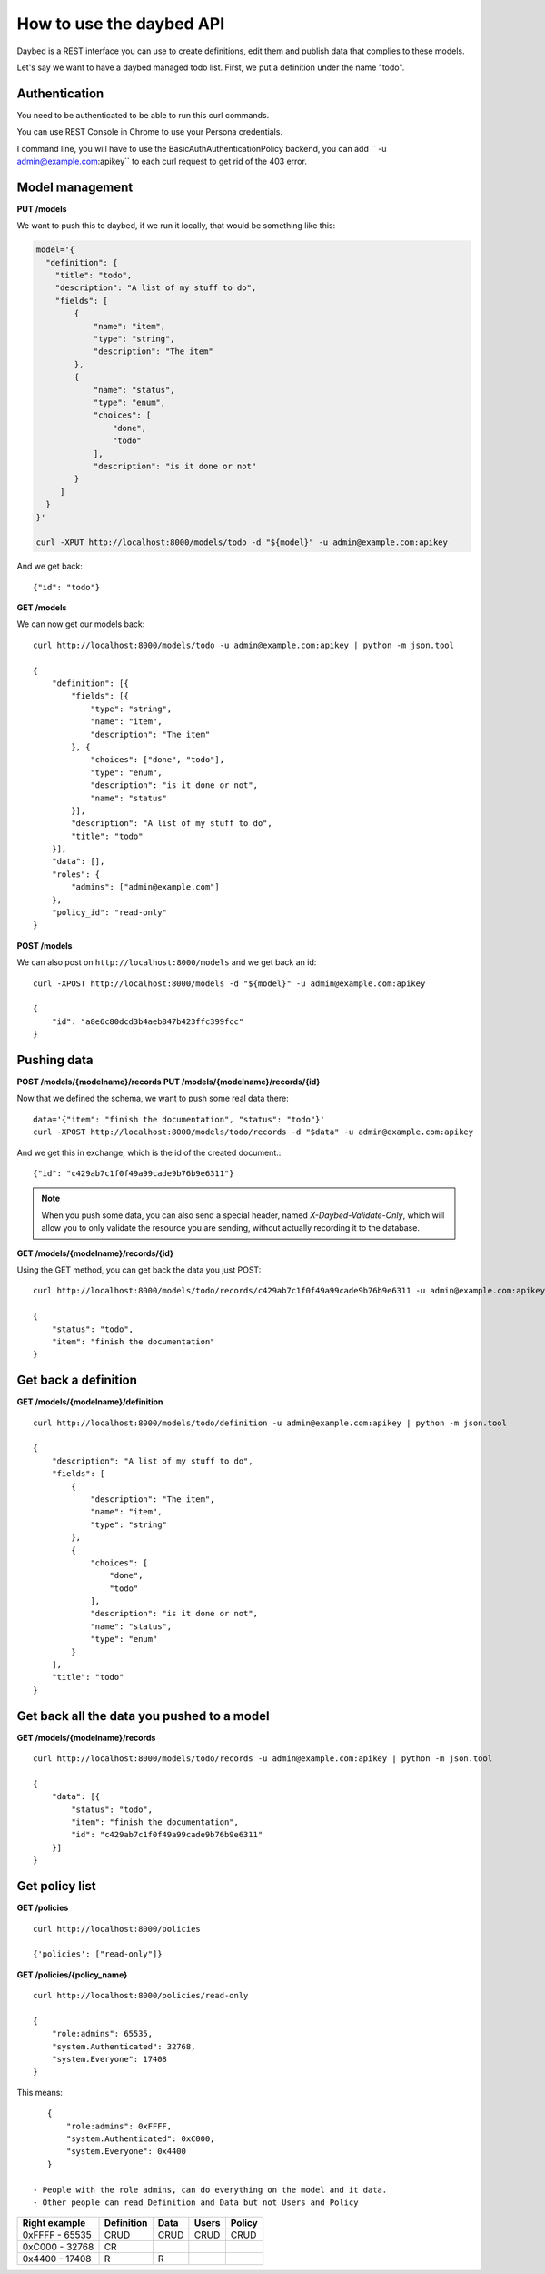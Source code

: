 =========================
How to use the daybed API
=========================

Daybed is a REST interface you can use to create definitions, edit them and
publish data that complies to these models.

Let's say we want to have a daybed managed todo list. First, we put
a definition under the name "todo".


Authentication
--------------

You need to be authenticated to be able to run this curl commands.

You can use REST Console in Chrome to use your Persona credentials.

I command line, you will have to use the BasicAuthAuthenticationPolicy
backend, you can add `` -u admin@example.com:apikey`` to each curl
request to get rid of the 403 error.


Model management
----------------

**PUT /models**

We want to push this to daybed, if we run it locally, that would be something
like this:

.. code-block:: bash

    model='{
      "definition": {
        "title": "todo",
        "description": "A list of my stuff to do", 
        "fields": [
            {
                "name": "item", 
                "type": "string",
                "description": "The item"
            }, 
            {
                "name": "status", 
                "type": "enum",
                "choices": [
                    "done", 
                    "todo"
                ], 
                "description": "is it done or not"
            }
         ]
      }
    }'

    curl -XPUT http://localhost:8000/models/todo -d "${model}" -u admin@example.com:apikey

And we get back::

    {"id": "todo"}

**GET /models**

We can now get our models back::

    curl http://localhost:8000/models/todo -u admin@example.com:apikey | python -m json.tool

    {
        "definition": [{
            "fields": [{
                "type": "string",
                "name": "item",
                "description": "The item"
            }, {
                "choices": ["done", "todo"],
                "type": "enum",
                "description": "is it done or not",
                "name": "status"
            }],
            "description": "A list of my stuff to do",
            "title": "todo"
        }],
        "data": [],
        "roles": {
            "admins": ["admin@example.com"]
        },
        "policy_id": "read-only"
    }

**POST /models**

We can also post on ``http://localhost:8000/models`` and we get back an id::

    curl -XPOST http://localhost:8000/models -d "${model}" -u admin@example.com:apikey

    {
        "id": "a8e6c80dcd3b4aeb847b423ffc399fcc"
    }


Pushing data
------------

**POST /models/{modelname}/records**
**PUT /models/{modelname}/records/{id}**

Now that we defined the schema, we want to push some real data there::

    data='{"item": "finish the documentation", "status": "todo"}'
    curl -XPOST http://localhost:8000/models/todo/records -d "$data" -u admin@example.com:apikey

And we get this in exchange, which is the id of the created document.::

    {"id": "c429ab7c1f0f49a99cade9b76b9e6311"}

.. note::
    When you push some data, you can also send a special header, named
    `X-Daybed-Validate-Only`, which will allow you to only validate the
    resource you are sending, without actually recording it to the database.

**GET /models/{modelname}/records/{id}**

Using the GET method, you can get back the data you just POST::

    curl http://localhost:8000/models/todo/records/c429ab7c1f0f49a99cade9b76b9e6311 -u admin@example.com:apikey

    {
        "status": "todo",
        "item": "finish the documentation"
    }


Get back a definition
---------------------

**GET /models/{modelname}/definition**

::

    curl http://localhost:8000/models/todo/definition -u admin@example.com:apikey | python -m json.tool

    {
        "description": "A list of my stuff to do", 
        "fields": [
            {
                "description": "The item", 
                "name": "item", 
                "type": "string"
            }, 
            {
                "choices": [
                    "done", 
                    "todo"
                ], 
                "description": "is it done or not", 
                "name": "status", 
                "type": "enum"
            }
        ], 
        "title": "todo"
    }


Get back all the data you pushed to a model
-------------------------------------------

**GET /models/{modelname}/records**

::

    curl http://localhost:8000/models/todo/records -u admin@example.com:apikey | python -m json.tool

    {
        "data": [{
            "status": "todo",
            "item": "finish the documentation",
            "id": "c429ab7c1f0f49a99cade9b76b9e6311"
        }]
    }

Get policy list
---------------

**GET /policies**

::

    curl http://localhost:8000/policies

    {'policies': ["read-only"]}

**GET /policies/{policy_name}**

::

    curl http://localhost:8000/policies/read-only

    {
        "role:admins": 65535,
        "system.Authenticated": 32768,
        "system.Everyone": 17408
    }

This means::

    {
        "role:admins": 0xFFFF,
        "system.Authenticated": 0xC000,
        "system.Everyone": 0x4400
    }

 - People with the role admins, can do everything on the model and it data.
 - Other people can read Definition and Data but not Users and Policy

+-----------------+------------+------+--------+--------+
| Right example   | Definition | Data | Users  | Policy |
+=================+============+======+========+========+
| 0xFFFF - 65535  |    CRUD    | CRUD |  CRUD  |  CRUD  |
+-----------------+------------+------+--------+--------+
| 0xC000 - 32768  |    CR      |      |        |        |
+-----------------+------------+------+--------+--------+
| 0x4400 - 17408  |     R      |  R   |        |        |
+-----------------+------------+------+--------+--------+
